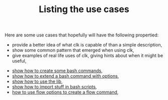 #+TITLE: Listing the use cases
#+language: en
#+EXPORT_FILE_NAME: ./README.md

Here are some use cases that hopefully will have the following propertied:
- provide a better idea of what clk is capable of than a simple description,
- show some common pattern that emerged when using clk,
- give examples of real life uses of clk, giving hints about when it might be useful,




- [[file:bash_command.org][show how to create some bash commands]],
- [[file:bash_command_use_option.org][show how to extend a bash command with options]],
- [[file:lib.org][show how to use the lib]],
- [[file:bash_command_import.org][show how to import stuff in bash scripts]],
- [[file:flow_options.org][how to use flow options to create a flow command]],
